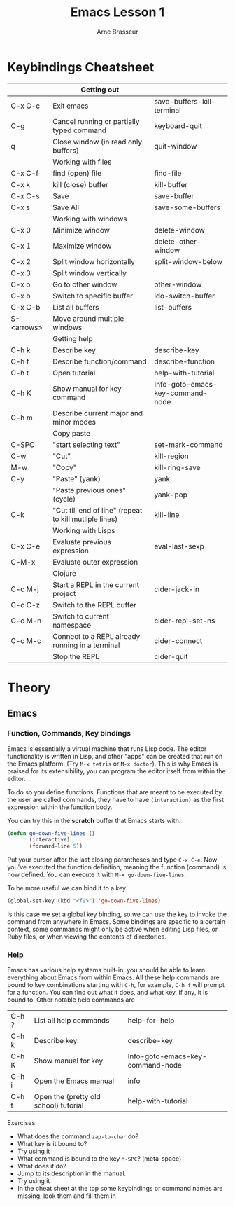#+TITLE: Emacs Lesson 1
#+AUTHOR: Arne Brasseur
#+STARTUP: showall

* Keybindings Cheatsheet

  |            | Getting out                                            |                                  |
  |------------+--------------------------------------------------------+----------------------------------|
  | C-x C-c    | Exit emacs                                             | save-buffers-kill-terminal       |
  | C-g        | Cancel running or partially typed command              | keyboard-quit                    |
  | q          | Close window (in read only buffers)                    | quit-window                      |
  |------------+--------------------------------------------------------+----------------------------------|
  |            | Working with files                                     |                                  |
  |------------+--------------------------------------------------------+----------------------------------|
  | C-x C-f    | find (open) file                                       | find-file                        |
  | C-x k      | kill (close) buffer                                    | kill-buffer                      |
  | C-x C-s    | Save                                                   | save-buffer                      |
  | C-x s      | Save All                                               | save-some-buffers                |
  |------------+--------------------------------------------------------+----------------------------------|
  |            | Working with windows                                   |                                  |
  |------------+--------------------------------------------------------+----------------------------------|
  | C-x 0      | Minimize window                                        | delete-window                    |
  | C-x 1      | Maximize window                                        | delete-other-window              |
  | C-x 2      | Split window horizontally                              | split-window-below               |
  | C-x 3      | Split window vertically                                |                                  |
  | C-x o      | Go to other window                                     | other-window                     |
  | C-x b      | Switch to specific buffer                              | ido-switch-buffer                |
  | C-x C-b    | List all buffers                                       | list-buffers                     |
  | S-<arrows> | Move around multiple windows                           |                                  |
  |------------+--------------------------------------------------------+----------------------------------|
  |            | Getting help                                           |                                  |
  |------------+--------------------------------------------------------+----------------------------------|
  | C-h k      | Describe key                                           | describe-key                     |
  | C-h f      | Describe function/command                              | describe-function                |
  | C-h t      | Open tutorial                                          | help-with-tutorial               |
  | C-h K      | Show manual for key command                            | Info-goto-emacs-key-command-node |
  | C-h m      | Describe current major and minor modes                 |                                  |
  |------------+--------------------------------------------------------+----------------------------------|
  |            | Copy paste                                             |                                  |
  |------------+--------------------------------------------------------+----------------------------------|
  | C-SPC      | "start selecting text"                                 | set-mark-command                 |
  | C-w        | "Cut"                                                  | kill-region                      |
  | M-w        | "Copy"                                                 | kill-ring-save                   |
  | C-y        | "Paste" (yank)                                         | yank                             |
  |            | "Paste previous ones" (cycle)                          | yank-pop                         |
  | C-k        | "Cut till end of line" (repeat to kill mutliple lines) | kill-line                        |
  |------------+--------------------------------------------------------+----------------------------------|
  |            | Working with Lisps                                     |                                  |
  |------------+--------------------------------------------------------+----------------------------------|
  | C-x C-e    | Evaluate previous expression                           | eval-last-sexp                   |
  | C-M-x      | Evaluate outer expression                              |                                  |
  |------------+--------------------------------------------------------+----------------------------------|
  |            | Clojure                                                |                                  |
  |------------+--------------------------------------------------------+----------------------------------|
  | C-c M-j    | Start a REPL in the current project                    | cider-jack-in                    |
  | C-c C-z    | Switch to the REPL buffer                              |                                  |
  | C-c M-n    | Switch to current namespace                            | cider-repl-set-ns                |
  | C-c M-c    | Connect to a REPL already running in a terminal        | cider-connect                    |
  |            | Stop the REPL                                          | cider-quit                       |

* Theory
** Emacs
*** Function, Commands, Key bindings


    Emacs is essentially a virtual machine that runs Lisp code. The editor functionality is written in Lisp,
    and other "apps" can be created that run on the Emacs platform. (Try =M-x tetris= or =M-x doctor=). This
    is why Emacs is praised for its extensibility, you can program the editor itself from within the editor.

    To do so you define functions. Functions that are meant to be executed by the user are called commands,
    they have to have =(interaction)= as the first expression within the function body.

    You can try this in the *scratch* buffer that Emacs starts with.

    #+BEGIN_SRC emacs-lisp
      (defun go-down-five-lines ()
             (interactive)
             (forward-line 5))
    #+END_SRC

    Put your cursor after the last closing parantheses and type =C-x C-e=. Now you've executed the function
    definition, meaning the function (command) is now defined. You can execute it with =M-x go-down-five-lines=.

    To be more useful we can bind it to a key.

    #+BEGIN_SRC emacs-lisp
      (global-set-key (kbd "<f9>") 'go-down-five-lines)
    #+END_SRC

    Is this case we set a global key binding, so we can use the key to invoke the command from anywhere in Emacs.
    Some bindings are specific to a certain context, some commands might only be active when editing Lisp files,
    or Ruby files, or when viewing the contents of directories.

*** Help

    Emacs has various help systems built-in, you should be able to learn everything about Emacs from within
    Emacs. All these help commands are bound to key combinations starting with =C-h=, for example, =C-h f= will
    prompt for a function. You can find out what it does, and what key, if any, it is bound to. Other notable
    help commands are

    | C-h ? | List all help commands                | help-for-help                    |
    | C-h k | Describe key                          | describe-key                     |
    | C-h K | Show manual for key                   | Info-goto-emacs-key-command-node |
    | C-h i | Open the Emacs manual                 | info                             |
    | C-h t | Open the (pretty old school) tutorial | help-with-tutorial               |

    Exercises

    - What does the command =zap-to-char= do?
    - What key is it bound to?
    - Try using it
    - What command is bound to the key =M-SPC=? (meta-space)
    - What does it do?
    - Jump to its description in the manual.
    - Try using it
    - In the cheat sheet at the top some keybindings or command names are missing, look them and fill them in
